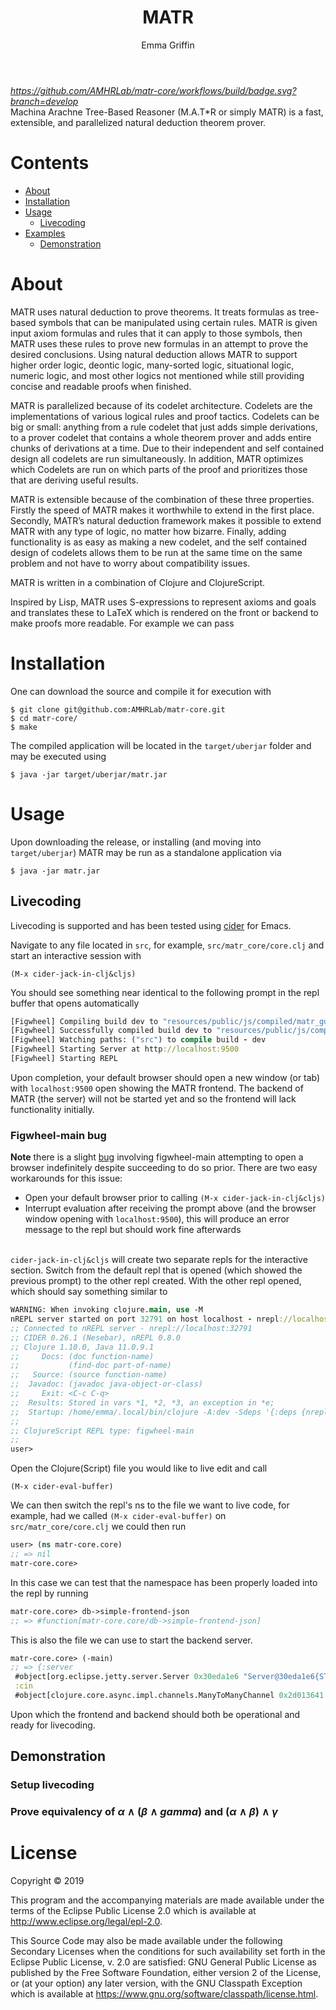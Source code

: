 #+TITLE: MATR
#+AUTHOR: Emma Griffin
[[build][https://github.com/AMHRLab/matr-core/workflows/build/badge.svg?branch=develop]]
\\
Machina Arachne Tree-Based Reasoner (M.A.T*R or simply MATR) is a fast, extensible, and parallelized natural deduction theorem prover.
* Contents
- [[#about][About]]
- [[#installation][Installation]]
- [[#usage][Usage]]
    - [[#livecoding][Livecoding]]
- [[file:doc/README.org::#examples][Examples]]
    - [[#demonstration][Demonstration]]
* About
:PROPERTIES:
:CUSTOM_ID: about
:END:
MATR uses natural deduction to prove theorems. It treats formulas as tree-based symbols that can be manipulated using certain rules. MATR is given input axiom formulas and rules that it can apply to those symbols, then MATR uses these rules to prove new formulas in an attempt to prove the desired conclusions. Using natural deduction allows MATR to support higher order logic, deontic logic, many-sorted logic, situational logic, numeric logic, and most other logics not mentioned while still providing concise and readable proofs when finished.

MATR is parallelized because of its codelet architecture. Codelets are the implementations of various logical rules and proof tactics. Codelets can be big or small: anything from a rule codelet that just adds simple derivations, to a prover codelet that contains a whole theorem prover and adds entire chunks of derivations at a time. Due to their independent and self contained design all codelets are run simultaneously. In addition, MATR optimizes which Codelets are run on which parts of the proof and prioritizes those that are deriving useful results.

MATR is extensible because of the combination of these three properties. Firstly the speed of MATR makes it worthwhile to extend in the first place. Secondly, MATR’s natural deduction framework makes it possible to extend MATR with any type of logic, no matter how bizarre. Finally, adding functionality is as easy as making a new codelet, and the self contained design of codelets allows them to be run at the same time on the same problem and not have to worry about compatibility issues.

MATR is written in a combination of Clojure and ClojureScript.

Inspired by Lisp, MATR uses S-expressions to represent axioms and goals and translates these to LaTeX which is rendered on the front or backend to make proofs more readable. For example we can pass

* Installation
:PROPERTIES:
:CUSTOM_ID: installation
:END:
One can download the source and compile it for execution with
#+BEGIN_SRC shell
    $ git clone git@github.com:AMHRLab/matr-core.git
    $ cd matr-core/
    $ make
#+END_SRC

The compiled application will be located in the ~target/uberjar~ folder and may be executed using
#+BEGIN_SRC shell
    $ java -jar target/uberjar/matr.jar
#+END_SRC

* Usage
Upon downloading the release, or installing (and moving into ~target/uberjar~) MATR may be run as a standalone application via 
#+BEGIN_SRC shell
    $ java -jar matr.jar
#+END_SRC

** Livecoding
:PROPERTIES:
:CUSTOM_ID: livecoding
:END:
Livecoding is supported and has been tested using [[https://github.com/clojure-emacs/cider][cider]] for Emacs.

Navigate to any file located in ~src~, for example, ~src/matr_core/core.clj~ and start an interactive session with
#+BEGIN_SRC elisp
    (M-x cider-jack-in-clj&cljs)
#+END_SRC

You should see something near identical to the following prompt in the repl buffer that opens automatically
#+BEGIN_SRC clojure
[Figwheel] Compiling build dev to "resources/public/js/compiled/matr_gui_clj.js"
[Figwheel] Successfully compiled build dev to "resources/public/js/compiled/matr_gui_clj.js" in 5.406 seconds.
[Figwheel] Watching paths: ("src") to compile build - dev
[Figwheel] Starting Server at http://localhost:9500
[Figwheel] Starting REPL
#+END_SRC
Upon completion, your default browser should open a new window (or tab) with ~localhost:9500~ open showing the MATR frontend. The backend of MATR (the server) will not be started yet and so the frontend will lack functionality initially.

*** Figwheel-main bug
*Note* there is a slight [[https://github.com/bhauman/figwheel-main/issues/185][bug]] involving figwheel-main attempting to open a browser indefinitely despite succeeding to do so prior. There are two easy workarounds for this issue:
- Open your default browser prior to calling ~(M-x cider-jack-in-clj&cljs)~
- Interrupt evaluation after receiving the prompt above (and the browser window opening with ~localhost:9500~), this will produce an error message to the repl but should work fine afterwards 
\\
~cider-jack-in-clj&cljs~ will create two separate repls for the interactive section. Switch from the default repl that is opened (which showed the previous prompt) to the other repl created. With the other repl opened, which should say something similar to
#+BEGIN_SRC clojure
WARNING: When invoking clojure.main, use -M
nREPL server started on port 32791 on host localhost - nrepl://localhost:32791
;; Connected to nREPL server - nrepl://localhost:32791
;; CIDER 0.26.1 (Nesebar), nREPL 0.8.0
;; Clojure 1.10.0, Java 11.0.9.1
;;     Docs: (doc function-name)
;;           (find-doc part-of-name)
;;   Source: (source function-name)
;;  Javadoc: (javadoc java-object-or-class)
;;     Exit: <C-c C-q>
;;  Results: Stored in vars *1, *2, *3, an exception in *e;
;;  Startup: /home/emma/.local/bin/clojure -A:dev -Sdeps '{:deps {nrepl {:mvn/version "0.8.0"} cider/piggieback {:mvn/version "0.5.1"} refactor-nrepl {:mvn/version "2.5.0"} cider/cider-nrepl {:mvn/version "0.25.3"}}}' -m nrepl.cmdline --middleware '["refactor-nrepl.middleware/wrap-refactor", "cider.nrepl/cider-middleware", "cider.piggieback/wrap-cljs-repl"]'
;;
;; ClojureScript REPL type: figwheel-main
;;
user>
#+END_SRC
Open the Clojure(Script) file you would like to live edit and call
#+BEGIN_SRC elisp
    (M-x cider-eval-buffer)
#+END_SRC
We can then switch the repl's ns to the file we want to live code, for example, had we called ~(M-x cider-eval-buffer)~ on ~src/matr_core/core.clj~ we could then run
#+BEGIN_SRC clojure
user> (ns matr-core.core)
;; => nil
matr-core.core>
#+END_SRC
In this case we can test that the namespace has been properly loaded into the repl by running
#+BEGIN_SRC clojure
matr-core.core> db->simple-frontend-json
;; => #function[matr-core.core/db->simple-frontend-json]
#+END_SRC
This is also the file we can use to start the backend server. 
#+BEGIN_SRC clojure
matr-core.core> (-main)
;; => {:server
 #object[org.eclipse.jetty.server.Server 0x30eda1e6 "Server@30eda1e6{STARTED}[9.4.12.v20180830]"],
 :cin
 #object[clojure.core.async.impl.channels.ManyToManyChannel 0x2d013641 "clojure.core.async.impl.channels.ManyToManyChannel@2d013641"]}
#+END_SRC
Upon which the frontend and backend should both be operational and ready for livecoding.
** Demonstration
:PROPERTIES:
:CUSTOM_ID: demonstration
:END:

*** Setup livecoding
#+HTML: <p align="center"><img src="./doc/img/matr1of2.gif" /></p>
*** Prove equivalency of $\alpha \wedge (\beta \wedge gamma)$ and $(\alpha \wedge \beta) \wedge \gamma$
#+HTML: <p align="center"><img src="./doc/img/matr2of2.gif" /></p>
* License

Copyright © 2019

This program and the accompanying materials are made available under the
terms of the Eclipse Public License 2.0 which is available at
http://www.eclipse.org/legal/epl-2.0.

This Source Code may also be made available under the following Secondary
Licenses when the conditions for such availability set forth in the Eclipse
Public License, v. 2.0 are satisfied: GNU General Public License as published by
the Free Software Foundation, either version 2 of the License, or (at your
option) any later version, with the GNU Classpath Exception which is available
at https://www.gnu.org/software/classpath/license.html.
